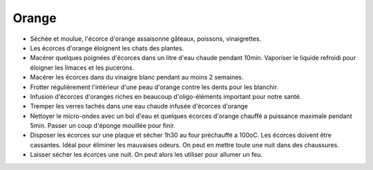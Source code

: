 .. index:: Orange
.. index:: jardin; Anti-chats
.. index:: jardin; Anti-limaces
.. index:: jardin; Anti-insectes
.. index:: cosmétique; Vinaigre citron
.. index:: cosmétique; Dents blanches
.. index:: cosmétique; Anti-calcaire
.. index:: cosmétique; Nettoyage micro-ondes
.. index:: cosmétique; Anti-odeurs
.. index:: cosmétique; Allume-feu
.. _Orange:

Orange
######

* Séchée et moulue, l'écorce d'orange assaisonne gâteaux, poissons, vinaigrettes.
* Les écorces d'orange éloignent les chats des plantes.
* Macérer quelques poignées d'écorces dans un litre d'eau chaude pendant 10min.
  Vaporiser le liquide refroidi pour éloigner les limaces et les pucerons.
* Macérer les écorces dans du vinaigre blanc pendant au moins 2 semaines.
* Frotter régulièrement l'intérieur d'une peau d'orange contre les dents pour les blanchir.
* Infusion d'écorces d'oranges riches en beaucoup d'oligo-éléments important pour notre santé.
* Tremper les verres tachés dans une eau chaude infusée d'écorces d'orange
* Nettoyer le micro-ondes avec un bol d'eau et quelques écorces d'orange chauffé a puissance maximale pendant 5min.
  Passer un coup d'éponge mouillée pour finir.
* Disposer les écorces sur une plaque et sécher 1h30 au four préchauffé a 100oC.
  Les écorces doivent être cassantes.
  Idéal pour éliminer les mauvaises odeurs.
  On peut en mettre toute une nuit dans des chaussures.
* Laisser sécher les écorces une nuit.
  On peut alors les utiliser pour allumer un feu.
